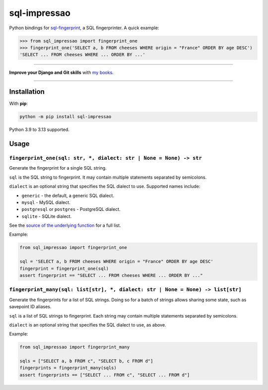 =============
sql-impressao
=============

.. image:: https://img.shields.io/github/actions/workflow/status/adamchainz/sql-impressao/main.yml.svg?branch=main&style=for-the-badge
   :target: https://github.com/adamchainz/sql-impressao/actions?workflow=CI

.. image:: https://img.shields.io/pypi/v/sql-impressao.svg?style=for-the-badge
   :target: https://pypi.org/project/sql-impressao/

.. image:: https://img.shields.io/badge/pre--commit-enabled-brightgreen?logo=pre-commit&logoColor=white&style=for-the-badge
   :target: https://github.com/pre-commit/pre-commit
   :alt: pre-commit

Python bindings for `sql-fingerprint <https://github.com/adamchainz/sql-fingerprint>`__, a SQL fingerprinter.
A quick example:

.. code-block:: python-console

    >>> from sql_impressao import fingerprint_one
    >>> fingerprint_one('SELECT a, b FROM cheeses WHERE origin = "France" ORDER BY age DESC')
    'SELECT ... FROM cheeses WHERE ... ORDER BY ...'

----

**Improve your Django and Git skills** with `my books <https://adamj.eu/books/>`__.

----

Installation
============

With **pip**:

.. code-block:: sh

    python -m pip install sql-impressao

Python 3.9 to 3.13 supported.

Usage
=====

``fingerprint_one(sql: str, *, dialect: str | None = None) -> str``
-------------------------------------------------------------------

Generate the fingerprint for a single SQL string.

``sql`` is the SQL string to fingerprint.
It may contain multiple statements separated by semicolons.

``dialect`` is an optional string that specifies the SQL dialect to use.
Supported names include:

* ``generic`` - the default, a generic SQL dialect.
* ``mysql`` - MySQL dialect.
* ``postgresql`` or ``postgres`` - PostgreSQL dialect.
* ``sqlite`` - SQLite dialect.

See the `source of the underlying function <https://github.com/apache/datafusion-sqlparser-rs/blob/776b10afe608a88811b807ab795831d55f186ee3/src/dialect/mod.rs#L1038-L1059>`__ for a full list.

Example:

.. code-block:: python

    from sql_impressao import fingerprint_one

    sql = 'SELECT a, b FROM cheeses WHERE origin = "France" ORDER BY age DESC'
    fingerprint = fingerprint_one(sql)
    assert fingerprint == "SELECT ... FROM cheeses WHERE ... ORDER BY ..."

``fingerprint_many(sql: list[str], *, dialect: str | None = None) -> list[str]``
--------------------------------------------------------------------------------

Generate the fingerprints for a list of SQL strings.
Doing so for a batch of strings allows sharing some state, such as savepoint ID aliases.

``sql`` is a list of SQL strings to fingerprint.
Each string may contain multiple statements separated by semicolons.

``dialect`` is an optional string that specifies the SQL dialect to use, as above.

Example:

.. code-block:: python

    from sql_impressao import fingerprint_many

    sqls = ["SELECT a, b FROM c", "SELECT b, c FROM d"]
    fingerprints = fingerprint_many(sqls)
    assert fingerprints == ["SELECT ... FROM c", "SELECT ... FROM d"]
